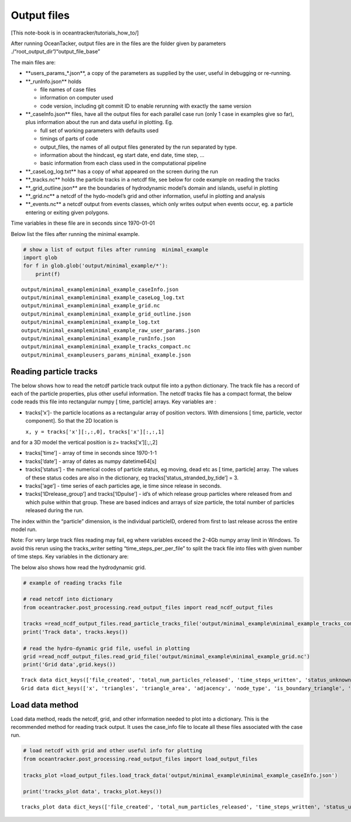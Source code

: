 Output files
============

[This note-book is in oceantracker/tutorials_how_to/]

After running OceanTacker, output files are in the files are the folder
given by parameters ./“root_output_dir”/“output_file_base”

The main files are:

-  \**users_params_*.json**, a copy of the parameters as supplied by the
   user, useful in debugging or re-running.

-  \**_runInfo.json*\* holds

   -  file names of case files

   -  information on computer used

   -  code version, including git commit ID to enable rerunning with
      exactly the same version

-  \**_caseInfo.json*\* files, have all the output files for each
   parallel case run (only 1 case in examples give so far), plus
   information about the run and data useful in plotting. Eg.

   -  full set of working parameters with defaults used

   -  timings of parts of code

   -  output_files, the names of all output files generated by the run
      separated by type.

   -  information about the hindcast, eg start date, end date, time
      step, …

   -  basic information from each class used in the computational
      pipeline

-  \**_caseLog_log.txt*\* has a copy of what appeared on the screen
   during the run

-  \**_tracks.nc*\* holds the particle tracks in a netcdf file, see
   below for code example on reading the tracks

-  \**_grid_outline.json*\* are the boundaries of hydrodynamic model’s
   domain and islands, useful in plotting

-  \**_grid.nc*\* a netcdf of the hydo-model’s grid and other
   information, useful in plotting and analysis

-  \**_events.nc*\* a netcdf output from events classes, which only
   writes output when events occur, eg. a particle entering or exiting
   given polygons.

Time variables in these file are in seconds since 1970-01-01

Below list the files after running the minimal example.

.. code:: ipython3

    # show a list of output files after running  minimal_example
    import glob
    for f in glob.glob('output/minimal_example/*'):
        print(f) 
    
    


.. parsed-literal::

    output/minimal_example\minimal_example_caseInfo.json
    output/minimal_example\minimal_example_caseLog_log.txt
    output/minimal_example\minimal_example_grid.nc
    output/minimal_example\minimal_example_grid_outline.json
    output/minimal_example\minimal_example_log.txt
    output/minimal_example\minimal_example_raw_user_params.json
    output/minimal_example\minimal_example_runInfo.json
    output/minimal_example\minimal_example_tracks_compact.nc
    output/minimal_example\users_params_minimal_example.json
    

Reading particle tracks
-----------------------

The below shows how to read the netcdf particle track output file into a
python dictionary. The track file has a record of each of the particle
properties, plus other useful information. The netcdf tracks file has a
compact format, the below code reads this file into rectangular numpy [
time, particle] arrays. Key variables are :

-  tracks[‘x’]- the particle locations as a rectangular array of
   position vectors. With dimensions [ time, particle, vector
   component]. So that the 2D location is

   ``x, y = tracks['x'][:,:,0], tracks['x'][:,:,1]``

and for a 3D model the vertical position is z= tracks[‘x’][:,:,2]

-  tracks[‘time’] - array of time in seconds since 1970-1-1

-  tracks[‘date’] - array of dates as numpy datetime64[s]

-  tracks[‘status’] - the numerical codes of particle status, eg moving,
   dead etc as [ time, particle] array. The values of these status codes
   are also in the dictionary, eg tracks[‘status_stranded_by_tide’] = 3.

-  tracks[‘age’] - time series of each particles age, ie time since
   release in seconds.

-  tracks[‘IDrelease_group’] and tracks[‘IDpulse’] - id’s of which
   release group particles where released from and which pulse within
   that group. These are based indices and arrays of size particle, the
   total number of particles released during the run.

The index within the “particle” dimension, is the individual particleID,
ordered from first to last release across the entire model run.

Note: For very large track files reading may fail, eg where variables
exceed the 2-4Gb numpy array limit in Windows. To avoid this rerun using
the tracks_writer setting “time_steps_per_per_file” to split the track
file into files with given number of time steps. Key variables in the
dictionary are:

The below also shows how read the hydrodynamic grid.

.. code:: ipython3

    # example of reading tracks file
    
    # read netcdf into dictionary
    from oceantracker.post_processing.read_output_files import read_ncdf_output_files
    
    tracks =read_ncdf_output_files.read_particle_tracks_file('output/minimal_example\minimal_example_tracks_compact.nc')
    print('Track data', tracks.keys())
    
    # read the hydro-dynamic grid file, useful in plotting
    grid =read_ncdf_output_files.read_grid_file('output/minimal_example\minimal_example_grid.nc')
    print('Grid data',grid.keys())
    


.. parsed-literal::

    Track data dict_keys(['file_created', 'total_num_particles_released', 'time_steps_written', 'status_unknown', 'status_bad_cord', 'status_cell_search_failed', 'status_notReleased', 'status_dead', 'status_outside_open_boundary', 'status_frozen', 'status_stranded_by_tide', 'status_on_bottom', 'status_moving', 'release_groupID_my_release_point', 'dimensions', 'status', 'tide', 'particles_written_per_time_step', 'IDpulse', 'friction_velocity', 'is_polygon_release', 'dry_cell_index', 'IDrelease_group', 'age', 'time_step_range', 'particle_ID', 'time_released', 'time', 'user_release_groupID', 'num_part_released_so_far', 'x0', 'ID', 'x', 'x_last_good', 'number_of_release_points', 'water_depth', 'release_points', 'release_groupID', 'release_locations', 'z'])
    Grid data dict_keys(['x', 'triangles', 'triangle_area', 'adjacency', 'node_type', 'is_boundary_triangle', 'water_depth'])
    

Load data method
----------------

Load data method, reads the netcdf, grid, and other information needed
to plot into a dictionary. This is the recommended method for reading
track output. It uses the case_info file to locate all these files
associated with the case run.

.. code:: ipython3

    # load netcdf with grid and other useful info for plotting
    from oceantracker.post_processing.read_output_files import load_output_files
    
    tracks_plot =load_output_files.load_track_data('output/minimal_example\minimal_example_caseInfo.json')
    
    print('tracks_plot data', tracks_plot.keys())
    


.. parsed-literal::

    tracks_plot data dict_keys(['file_created', 'total_num_particles_released', 'time_steps_written', 'status_unknown', 'status_bad_cord', 'status_cell_search_failed', 'status_notReleased', 'status_dead', 'status_outside_open_boundary', 'status_frozen', 'status_stranded_by_tide', 'status_on_bottom', 'status_moving', 'release_groupID_my_release_point', 'dimensions', 'status', 'tide', 'particles_written_per_time_step', 'IDpulse', 'friction_velocity', 'is_polygon_release', 'dry_cell_index', 'IDrelease_group', 'age', 'time_step_range', 'particle_ID', 'time_released', 'time', 'user_release_groupID', 'num_part_released_so_far', 'x0', 'ID', 'x', 'x_last_good', 'number_of_release_points', 'water_depth', 'release_points', 'release_groupID', 'release_locations', 'z', 'grid', 'particle_status_flags', 'particle_release_groups', 'full_case_params', 'axis_lim'])
    


